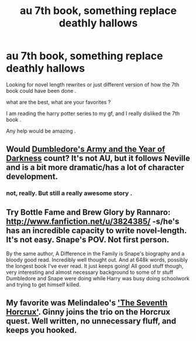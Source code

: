 #+TITLE: au 7th book, something replace deathly hallows

* au 7th book, something replace deathly hallows
:PROPERTIES:
:Author: josephwdye
:Score: 5
:DateUnix: 1363362637.0
:DateShort: 2013-Mar-15
:END:
Looking for novel length rewrites or just different version of how the 7th book could have been done .

what are the best, what are your favorites ?

I am reading the harry potter series to my gf, and I really disliked the 7th book .

Any help would be amazing .


** Would [[http://www.fanfiction.net/s/4315906/1/Dumbledore-s-Army-and-the-Year-of-Darkness][Dumbledore's Army and the Year of Darkness]] count? It's not AU, but it follows Neville and is a bit more dramatic/has a lot of character development.
:PROPERTIES:
:Author: era626
:Score: 2
:DateUnix: 1363533652.0
:DateShort: 2013-Mar-17
:END:

*** not, really. But still a really awesome story .
:PROPERTIES:
:Author: josephwdye
:Score: 2
:DateUnix: 1363539839.0
:DateShort: 2013-Mar-17
:END:


** Try Bottle Fame and Brew Glory by Rannaro: [[http://www.fanfiction.net/u/3824385/]] -s/he's has an incredible capacity to write novel-length. It's not easy. Snape's POV. Not first person.

By the same author, A Difference in the Family is Snape's biography and a bloody good read. Incredibly well thought out. And at 648k words, possibly the longest book I've ever read. It just keeps going! All good stuff though, very interesting and almost necessary background to some of tr stuff Dumbledore and Snape were doing while Harry was busy doing schoolwork and trying to get himself killed.
:PROPERTIES:
:Author: Liraniel
:Score: 2
:DateUnix: 1363554002.0
:DateShort: 2013-Mar-18
:END:


** My favorite was Melindaleo's [[http://www.fanfiction.net/s/2818538/1/The-Seventh-Horcrux]['The Seventh Horcrux']]. Ginny joins the trio on the Horcrux quest. Well written, no unnecessary fluff, and keeps you hooked.
:PROPERTIES:
:Author: nitrous2401
:Score: 2
:DateUnix: 1364173284.0
:DateShort: 2013-Mar-25
:END:
